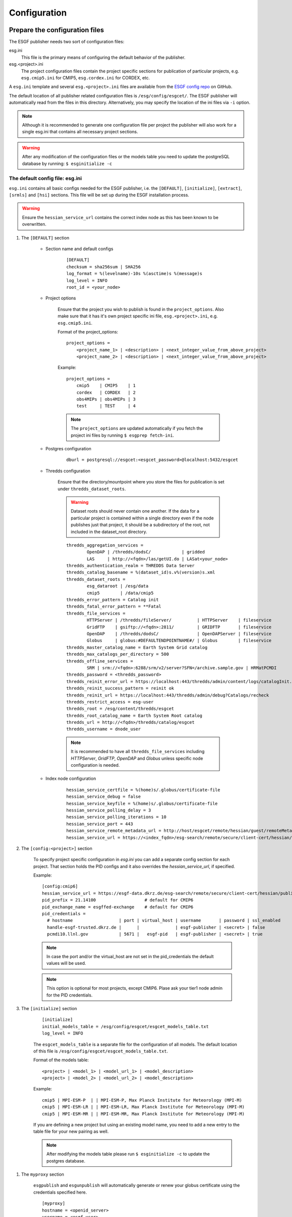 .. _configuration:

Configuration
=============

Prepare the configuration files
*******************************

The ESGF publisher needs two sort of configuration files:

esg.ini
    This file is the primary means of configuring the default behavior of the publisher.

esg.<project>.ini
    The project configuration files contain the project specific sections for publication of particular projects, e.g. ``esg.cmip5.ini`` for CMIP5,
    ``esg.cordex.ini`` for CORDEX, etc.

A ``esg.ini`` template and several ``esg.<project>.ini`` files are available from the `ESGF config repo <https://github.com/ESGF/config/tree/master/publisher-configs/ini>`_ on GitHub.

The default location of all publisher related configuration files is ``/esg/config/esgcet/``. The ESGF publisher will automatically read from the files in this directory.
Alternatively, you may specify the location of the ini files via ``-i`` option.

.. note::
    Although it is recommended to generate one configuration file per project the publisher will also work for a single esg.ini that contains all necessary project sections.

.. warning::
    After any modification of the configuration files or the models table you need to update the postgreSQL database by running: ``$ esginitialize -c``



The default config file: esg.ini
--------------------------------

``esg.ini`` contains all basic configs needed for the ESGF publisher, i.e. the ``[DEFAULT]``, ``[initialize]``, ``[extract]``, ``[srmls]`` and ``[hsi]``
sections. This file will be set up during the ESGF installation process.

.. warning::
    Ensure the ``hessian_service_url`` contains the correct index node as this has been known to be overwritten.

#. The ``[DEFAULT]`` section

    - Section name and default configs

        ::

            [DEFAULT]
            checksum = sha256sum | SHA256
            log_format = %(levelname)-10s %(asctime)s %(message)s
            log_level = INFO
            root_id = <your_node>

    - Project options

        Ensure that the project you wish to publish is found in the ``project_options``. Also make sure that it has it's own project specific ini file,
        ``esg.<project>.ini``, e.g. ``esg.cmip5.ini``.

        Format of the project_options:

        ::

            project_options =
                <project_name_1> | <description> | <next_integer_value_from_above_project>
                <project_name_2> | <description> | <next_integer_value_from_above_project>

        Example:

        ::

                project_options =
                    cmip5    | CMIP5    | 1
                    cordex   | CORDEX   | 2
                    obs4MIPs | obs4MIPs | 3
                    test     | TEST     | 4

        .. note::
            The ``project_options`` are updated automatically if you fetch the project ini files by running ``$ esgprep fetch-ini``.

    - Postgres configuration

        ::

            dburl = postgresql://esgcet:<esgcet_password>@localhost:5432/esgcet

    - Thredds configuration

        Ensure that the directory/mountpoint where you store the files for publication is set under ``thredds_dataset_roots``.

        .. warning::
            Dataset roots should never contain one another. If the data for a particular project is contained within a single directory even if
            the node publishes just that project, it should be a subdirectory of the root, not included in the dataset_root directory.

        ::

            thredds_aggregation_services =
                    OpenDAP | /thredds/dodsC/            | gridded
                    LAS     | http://<fqdn>/las/getUI.do | LASat<your_node>
            thredds_authentication_realm = THREDDS Data Server
            thredds_catalog_basename = %(dataset_id)s.v%(version)s.xml
            thredds_dataset_roots =
                    esg_dataroot | /esg/data
                    cmip5        | /data/cmip5
            thredds_error_pattern = Catalog init
            thredds_fatal_error_pattern = **Fatal
            thredds_file_services =
                    HTTPServer | /thredds/fileServer/          | HTTPServer    | fileservice
                    GridFTP    | gsiftp://<fqdn>:2811/         | GRIDFTP       | fileservice
                    OpenDAP    | /thredds/dodsC/               | OpenDAPServer | fileservice
                    Globus     | globus:#DEFAULTENDPOINTNAME#/ | Globus        | fileservice
            thredds_master_catalog_name = Earth System Grid catalog
            thredds_max_catalogs_per_directory = 500
            thredds_offline_services =
                    SRM | srm://<fqdn>:6288/srm/v2/server?SFN=/archive.sample.gov | HRMatPCMDI
            thredds_password = <thredds_password>
            thredds_reinit_error_url = https://localhost:443/thredds/admin/content/logs/catalogInit.log
            thredds_reinit_success_pattern = reinit ok
            thredds_reinit_url = https://localhost:443/thredds/admin/debug?Catalogs/recheck
            thredds_restrict_access = esg-user
            thredds_root = /esg/content/thredds/esgcet
            thredds_root_catalog_name = Earth System Root catalog
            thredds_url = http://<fqdn>/thredds/catalog/esgcet
            thredds_username = dnode_user

        .. note::  It is recommended to have all ``thredds_file_services`` including `HTTPServer`, `GridFTP`, `OpenDAP` and `Globus` unless specific node configuration is needed.

    - Index node configuration

        ::

            hessian_service_certfile = %(home)s/.globus/certificate-file
            hessian_service_debug = false
            hessian_service_keyfile = %(home)s/.globus/certificate-file
            hessian_service_polling_delay = 3
            hessian_service_polling_iterations = 10
            hessian_service_port = 443
            hessian_service_remote_metadata_url = http://host/esgcet/remote/hessian/guest/remoteMetadataService
            hessian_service_url = https://<index_fqdn>/esg-search/remote/secure/client-cert/hessian/publishingService

#. The ``[config:<project>]`` section

    To specify project specific configuration in `esg.ini` you can add a separate config section for each project.
    That section holds the PID configs and it also overrides the `hessian_service_url`, if specified.

    Example:

    ::

        [config:cmip6]
        hessian_service_url = https://esgf-data.dkrz.de/esg-search/remote/secure/client-cert/hessian/publishingService
        pid_prefix = 21.14100                   # default for CMIP6
        pid_exchange_name = esgffed-exchange    # default for CMIP6
        pid_credentials =
          # hostname                  | port | virtual_host | username       | password | ssl_enabled
          handle-esgf-trusted.dkrz.de |      |              | esgf-publisher | <secret> | false
          pcmdi10.llnl.gov            | 5671 |   esgf-pid   | esgf-publisher | <secret> | true

    .. note::
        In case the port and/or the virtual_host are not set in the pid_credentials the default values will be used.

    .. note::
        This option is optional for most projects, except CMIP6. Plase ask your tier1 node admin for the PID credentials.

#. The ``[initialize]`` section

    ::

        [initialize]
        initial_models_table = /esg/config/esgcet/esgcet_models_table.txt
        log_level = INFO


    The ``esgcet_models_table`` is a separate file for the configuration of all models. The default location of this file is ``/esg/config/esgcet/esgcet_models_table.txt``.

    Format of the models table:

    ::

        <project> | <model_1> | <model_url_1> | <model_description>
        <project> | <model_2> | <model_url_2> | <model_description>

    Example:

    ::

        cmip5 | MPI-ESM-P  | | MPI-ESM-P, Max Planck Institute for Meteorology (MPI-M)
        cmip5 | MPI-ESM-LR | | MPI-ESM-LR, Max Planck Institute for Meteorology (MPI-M)
        cmip5 | MPI-ESM-MR | | MPI-ESM-MR, Max Planck Institute for Meteorology (MPI-M)


    If you are defining a new project but using an existing model name, you need to add a new entry to the table file for your new pairing as well.

    .. note::
        After modifying the models table please run ``$ esginitialize -c``  to update the postgres database.

.. _myproxy_section:

#. The ``myproxy`` section

    ``esgpublish`` and ``esgunpublish`` will automatically generate or renew your globus certificate using the credentials specified here.

    ::

        [myproxy]
        hostname = <openid_server>
        username = <esgf_user>
        password = <password>

    .. note::
        If this section is not specified and the globus certificate is not present or valid the user will be prompted for the credentials during ``esgpublish`` and ``esgunpublish``.

    .. note::
        This section is not present by default.

#. Other sections, e.g. for scanning the files and the offline services

    ::

        [extract]
        log_level = INFO
        validate_standard_names = True

        [srmls]
        offline_lister_executable = %(home)s/work/Esgcet/esgcet/scripts/srmls.py
        srm_archive = /garchive.nersc.gov
        srm_server = srm://somehost.llnl.gov:6288/srm/v2/server
        srmls = /usr/local/esg/bin/srm-ls

        [hsi]
        hsi = /usr/local/bin/hsi

The project specific config files: esg.<project>.ini
----------------------------------------------------

#. Set the section name

    Each project specific configuration file starts with a section name following the ``[project:<project_name>]`` syntax.

    .. warning::
        Please note: The <project_name> is case sensitive and needs to match the file name and the project name you specify with ``--project``,
        e.g. ``esg.cmip5.ini``, ``[project:cmip5]``, ``--project cmip5``.

#. Set the ``categories`` to be used for the project

    The ``categories`` define the facet fields. All facets listed as ``enum`` will be checked against the :ref:`facet_options, facet_map or
    facet_pattern <facet_options>`. Facets that are listed as ``string`` will not be checked unless they are part of the ``directory_format``.

    Format of the categories:

    ::

        name | category_type | is_mandatory | is_thredds_property | display_order

    If the value for ``is_thredds_property`` is set to ``true`` the facet will appear in the Thredds Catalog and in the Index.

    Example:

    ::

        categories =
            project        | enum   | true  | true  | 0
            product        | enum   | true  | true  | 1
            institute      | string | true  | true  | 2
            model          | enum   | true  | true  | 3
            experiment     | enum   | true  | true  | 4
            time_frequency | enum   | true  | true  | 5
            realm          | enum   | true  | true  | 6
            cmor_table     | enum   | true  | true  | 7
            ensemble       | string | true  | true  | 8
            description    | text   | false | false | 99

    You can also set a default value for particular categories, e.g.:

    ::

        category_defaults =
            project | cmip5


#. The ``directory_format``

    Ensure that the ``directory_format`` is spelled out for the project, check carefully for typos. Data files must be found in the rightmost set of subdirectories specified,
    the not-project-specific root part in front of the project-specific DRS elements can be specified as ``%(root)``, all project related elements must be defined separately,
    following the ``%(name)s`` syntax, e.g.:

    ::

        directory_format = %(root)/%(project)s/%(model)s/%(experiment)s/%(realm)s
        or
        directory_format = /some_mountpoint/data/%(project)s/%(model)s/%(experiment)s/%(realm)s

    Example:

    ::

        /some_mountpoint/data/cmip5/CESM/historical/atmos/blah.nc   - valid
        /some_mountpoint/data/cmip5/CESM/historical/atmos/1/blah.nc - not valid
        /some_mountpoint/data/cmip5/CESM/historical/blah.nc         - not valid

    In the example above, ``/some_mountpoint/data`` must be included in the ``thredds_dataset_roots`` entry in the ``[DEFAULT]`` section of esg.ini.


#. Ensure that you have a ``dataset_id`` and optional a ``dataset_name_format``

    The ``dataset_id`` is project specific and may mirror the directory structure to a point.

    ::

        dataset_id = %(project)s.%(model)s.%(experiment)s.%(realm)s

    .. note::
        The facets used for the ``dataset_id`` must be a subset of those used in the ``directory_format``. In other words, the facet names
        for the ``dataset_id`` must appear as variables within the ``directory_format`` using the same corresponding names with the ``%(name)s`` syntax or
        must be derived from some other category using a ``category_map`` entry in ``esg.<project>.ini``. An error or undefined behavior, such as the sudden absence
        of that facet value from the ``dataset_id``, might result otherwise.

    The ``dataset_name_format`` is a description of the dataset and will appear in the Thredds catalogs and in the Index.

    ::

        dataset_name_format = project=%(project_description)s, model=%(model_description)s, experiment=%(experiment_description)s, time_frequency=%(time_frequency)s


    .. _facet_options:

#. Generate a ``<facet>_options`` list, a ``<facet>_map`` or a ``<facet>_pattern`` for each facet

    The metadata for each facet that is part of the ``directory_format`` (except for `version` and `variable`) is checked against the values in `facet_options`, `facet_map` or `facet_pattern`.

    - ``<facet>_options``

        This is a simple list that contains all possible values for a facet, e.g.:

        ::

            model_options = MPI-ESM-LR, MPI-ESM-MR, MPI-ESM-P
            time_frequency_options = 3hr, 6hr, day, fx, mon, monClim, subhr, yr

        .. warning::
            The option list for the experiments does not follow the above syntax. Each experiment has the format: ``<project> | <experiment> | <experiment_description>``

            Example:

            ::

                experiment_options =
                    cmip5 | 1pctCO2     | 1 percent per year CO2
                    cmip5 | abrupt4xCO2 | Abrupt 4xCO2
                    cmip5 | amip        | AMIP
                    cmip5 | amip4K      | AMIP plus 4K anomaly
                    cmip5 | amip4xCO2   | 4xCO2 AMIP
                    cmip5 | amipFuture  | AMIP plus patterned anomaly
                    cmip5 | aqua4K      | Aqua planet plus 4K anomaly
                    cmip5 | aqua4xCO2   | 4xCO2 aqua planet

    - ``<facet>_map``

        Using a ``<facet>_map`` is recommended if the facet is not part of the ``directory_structure`` and needs to be mapped to another value, e.g. for CORDEX:

        ::

            rcm_name_map = map(project, rcm_model : rcm_name)
                cordex | AWI-HIRHAM5      | HIRHAM5
                cordex | GERICS-REMO2009  | REMO2009
                cordex | KNMI-RACMO22E    | RACMO22E
                cordex | MPI-CSC-REMO2009 | REMO2009
                cordex | UCLM-PROMES      | PROMES

        .. note::
            All <facet>_maps needs to be listed in the project ini file, e.g. ``maps = rcm_name_map, las_time_delta_map``.

    - ``<facet>_pattern``

        A pattern should be used for facets that follow a known syntax, e.g. the ensemble facet:

        ::

            ensemble_pattern = r%(digit)si%(digit)sp%(digit)s

        .. note::
            The <facet>_pattern currently supports ``%(digit)s`` and ``%(string)s`` where ``%(digit)s`` matches any number and ``%(string)s`` one or more character(s).

#. Project Handler

    You can either use the publisher's default handler, a pre-installed project handler or generate a custom handler.

    .. note::
        The setup and configuration of a custom handler needs expert knowledge. For most projects the default handler will be sufficient.
        The handlers for major projects like CMIP5 are pre-installed and for some minor projects you can find
        `customized handlers <https://github.com/ESGF/config/tree/master/publisher-configs/handlers>`_ on github.

    To use the default handler please add the following to your project configuration file:

    ::

       project_handler_name = basic_builtin

    For the pre-installed project handler for CMIP5 add the following:

    ::

        handler = esgcet.config.ipcc5_handler:IPCC5Handler

    For creating a new customized handler you can run the following command that will generate the basic package:

    ::

        $ esgsetup --handler

    Now you can customize the handler by editing the ``project_handler.py`` file and install the handler package with:

    ::

        $ cd <handler_name>
        $ python setup.py install

    In your ``esg.<project>.ini`` file simply add whatever you have specified for the ``project_handler_name`` during the setup.

    ::

        project_handler_name = <project_handler_name>


#. The ``thredds_exclude_variables`` and ``variable_per_file``.

    As mentioned above it is not needed to create a ``variable_options`` list. Instead we need to add a ``thredds_exclude_variables`` list that lists all
    variables that might be part of the file content but are not the `target` variable.

    ::

        thredds_exclude_variables = a, a_bnds, alev1, alevel, alevhalf, alt40, b, ...

    The ``variable_per_file`` should be always set to ``true``. If this is set to false no aggregations will be generated and all variables that are part of the dataset are wrongly assigned to every file.

    ::

        variable_per_file = true

    .. warning::
        If a excludes variable is missing in the ``thredds_exclude_variables`` and ``variable_per_file`` is set to true this might result in publishing the same file multiple times to Thredds.

    If a variable can be `taget` variable **and** `exclude` variable it must be listed in the ``variable_locate``.
    The ``variable_locate`` is a list of variable and begin-of-filename pairs, following the syntax:

    ::

        variable_locate = <var1>,<begin_of_filename1> | <var2>,<begin_of_filename2>

    Example:

    ::

        variable_locate = ps,ps_ | basin,basin_

#. Enable and disable the LAS access

    `The Live Access Server <http://www.ferret.noaa.gov/LAS/home>`_ (LAS) is part of the ESGF Installation and can be used to visualize the data.

    If LAS is enabled the publisher will generate and publish a LAS-link for each dataset and aggregation.

    ::

        # disable LAS
        las_configure = false

        # enable LAS
        las_configure = true

    For LAS you also need a ``las_time_delta_map``, e.g.:

    ::

        las_time_delta_map = map(time_frequency : las_time_delta)
            yr      | 1 year
            mon     | 1 month
            day     | 1 day
            6hr     | 6 hours
            3hr     | 3 hours
            subhr   | 1 minute
            monClim | 1 month
            fx      | fixed

.. _policies:

Prepare user and permissions for publication
********************************************

Publish to an index node at another side
----------------------------------------

Please coordinate with that site's node administrator.


Publish to your own index node
------------------------------

#. Verify publishing permissions: ``/esg/config/esgf_policies_local.xml``

    Specifications for datasets are given by regular expression. This could include a data_node or a project, institution, model, etc.
    If you want to publish within a specified collection, ensure that an entry exists for that with a specified ESGF group, publisher role,
    and Write action.

    Example for publication of CMIP5 data only:

    .. code-block:: html
        :linenos:

        <policy resource=".*cmip5.*" attribute_type="cmip5_publisher" attribute_value="publisher" action="Write"/>

    Example for publication of all projects from a particular ESGF node:

    .. code-block:: html
        :linenos:

        <policy resource=".*esgf-test.dkrz.de.*" attribute_type="cmip5_publisher" attribute_value="publisher" action="Write"/>

    .. note::
        Make sure you have the correct permission for both policies files:

        ::

            -rw-r----- 1 tomcat tomcat 5840 Aug  8 10:32 /esg/config/esgf_policies_local.xml
            -rw-r----- 1 tomcat tomcat 1381 Mar 21  2016 /esg/config/esgf_policies_common.xml



#. Group, role and permission in the Postgres database:

    For publication you need to create an ESGF account and add the appropriate role and group to that user. Therefore you have to modify the postgres database:

    ::

        # login to the escet database
        $ psql -U dbsuper esgcet

        # add a new group named cmip5_publisher
        esgcet=# INSERT INTO esgf_security.group VALUES(3, 'cmip5_publisher', 'CMIP5 Publisher', true, true);

        # update permission table
        esgcet=# INSERT INTO esgf_security.permission VALUES(2, 3, 4, true);

    For the example above the tables in esgcet should look like:

    ::

        esgcet=# SELECT * FROM esgf_security.user;

        id | firstname | middlename | lastname |     email     |  username    | ...
        ---+-----------+------------+----------+---------------+--------------+-----
        2  | Publish   |            | User     | email@address | publish_user | ...

        esgcet=# SELECT * FROM esgf_security.group;

            id | name            | description     | visible | automatic_approval
        ----+-----------------+-----------------+---------+--------------------
            3  | cmip5_publisher | CMIP5 Publisher | t       | t

        esgcet=# SELECT * FROM esgf_security.role;

            id | name      | description
        ----+-----------+----------------
            4  | publisher | Data Publisher

        esgcet=# SELECT * FROM esgf_security.permission;

            user_id | group_id | role_id | approved
        ---------+----------+---------+----------
            2       | 3        | 4       | t

#. Ensure that the ESGF group has an entry in the ``/esg/config/esgf_ats_static.xml`` file for the attribute service for that group, e.g.:

    .. code-block:: html
        :linenos:

        <attribute type="cmip5_publisher"
            attributeService="https://<fqdn>/esgf-idp/saml/soap/secure/attributeService.htm"
            description="Publisher group for CMIP5 data"
            registrationService="https://<fqdn>/esgf-idp/secure/registrationService.htm"/>

.. _myproxy_logon:

Myproxy Logon
-------------

For publication to an index node you need to have a valid globus certificate for an user with `Write` permissions.

::

    $ mkdir $HOME/.globus   # if not already present
    $ myproxy-logon [ -b ] -s <openid_server> -l <esgf_username> -p 7512 -t 72 -o $HOME/.globus/certificate-file

.. note::
    The certificate is valid for 72 hours when specified by ``-t``. If you are publishing for the first time, you will need to use ``-b`` to bootstrap it's trustroots with the server.

.. note::
    Please get the ``openid_server`` and ``esgf_username`` from your ESGF OpenID, e.g.

    ::

        openid:        https://pcmdi.llnl.gov/esgf-idp/openid/publish_user
        openid_server: pcmdi.llnl.gov
        esgf_username: publish_user